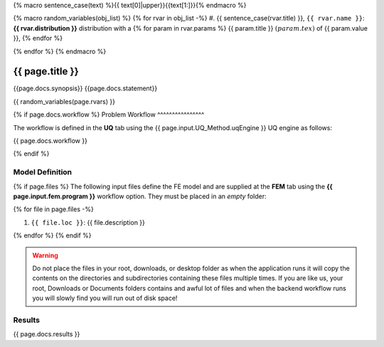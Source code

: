 {% macro sentence_case(text) %}{{ text[0]|upper}}{{text[1:]}}{% endmacro %}

{% macro random_variables(obj_list) %}  
{% for rvar in obj_list -%}
#. {{ sentence_case(rvar.title) }}, ``{{ rvar.name }}``: **{{ rvar.distribution }}** distribution with a {% for param in rvar.params %} {{ param.title }} :math:`({{ param.tex }})` of {{ param.value }}, {% endfor %}

{% endfor %}
{% endmacro %}

{{ page.title }}
============================================================

{{page.docs.synopsis}}
{{page.docs.statement}}


{{ random_variables(page.rvars) }}

.. 
   .. figure:: {{ page.docs.model_fig }}
      :align: center
      :width: 600
      :figclass: align-center


{% if page.docs.workflow %}
Problem Workflow
^^^^^^^^^^^^^^^^

The workflow is defined in the **UQ** tab using the {{ page.input.UQ_Method.uqEngine }} UQ engine as follows:

{{ page.docs.workflow }}


{% endif %}


Model Definition
^^^^^^^^^^^^^^^^

{% if page.files %}
The following input files define the FE model and are supplied at the **FEM** tab using the **{{ page.input.fem.program }}** workflow option. They must be placed in an *empty* folder:

{% for file in page.files -%}

#. ``{{ file.loc }}``: {{ file.description }}

{% endfor %}
{% endif %}


.. warning::

   Do not place the files in your root, downloads, or desktop folder as when the application runs it will copy the contents on the directories and subdirectories containing these files multiple times. If you are like us, your root, Downloads or Documents folders contains and awful lot of files and when the backend workflow runs you will slowly find you will run out of disk space!


Results
^^^^^^^^^^^^^^^

{{ page.docs.results }}

